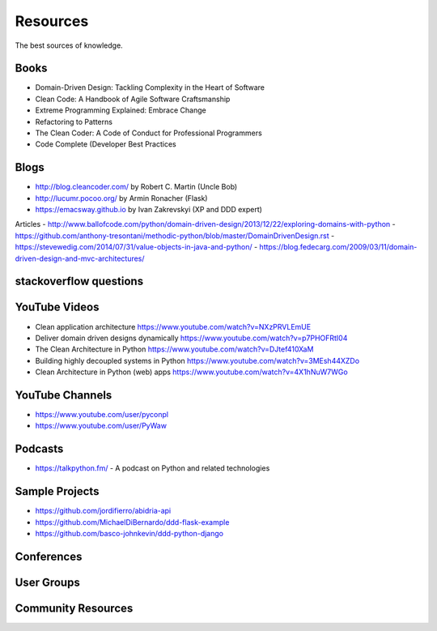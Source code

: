 Resources
======
The best sources of knowledge.

Books
-------
- Domain-Driven Design: Tackling Complexity in the Heart of Software
- Clean Code: A Handbook of Agile Software Craftsmanship
- Extreme Programming Explained: Embrace Change
- Refactoring to Patterns
- The Clean Coder: A Code of Conduct for Professional Programmers
- Code Complete (Developer Best Practices

Blogs
-------
- http://blog.cleancoder.com/ by Robert C. Martin (Uncle Bob)
- http://lucumr.pocoo.org/ by Armin Ronacher (Flask)
- https://emacsway.github.io by Ivan Zakrevskyi (XP and DDD expert)

Articles
- http://www.ballofcode.com/python/domain-driven-design/2013/12/22/exploring-domains-with-python
- https://github.com/anthony-tresontani/methodic-python/blob/master/DomainDrivenDesign.rst
- https://stevewedig.com/2014/07/31/value-objects-in-java-and-python/
- https://blog.fedecarg.com/2009/03/11/domain-driven-design-and-mvc-architectures/

stackoverflow questions
-------

YouTube Videos
-------
- Clean application architecture https://www.youtube.com/watch?v=NXzPRVLEmUE
- Deliver domain driven designs dynamically https://www.youtube.com/watch?v=p7PHOFRtI04
- The Clean Architecture in Python https://www.youtube.com/watch?v=DJtef410XaM
- Building highly decoupled systems in Python https://www.youtube.com/watch?v=3MEsh44XZDo
- Clean Architecture in Python (web) apps https://www.youtube.com/watch?v=4X1hNuW7WGo

YouTube Channels
-------
- https://www.youtube.com/user/pyconpl
- https://www.youtube.com/user/PyWaw

Podcasts
-------
- https://talkpython.fm/ - A podcast on Python and related technologies


Sample Projects
---------------

- https://github.com/jordifierro/abidria-api
- https://github.com/MichaelDiBernardo/ddd-flask-example
- https://github.com/basco-johnkevin/ddd-python-django


Conferences
-----------


User Groups
-----------


Community Resources
------------------

